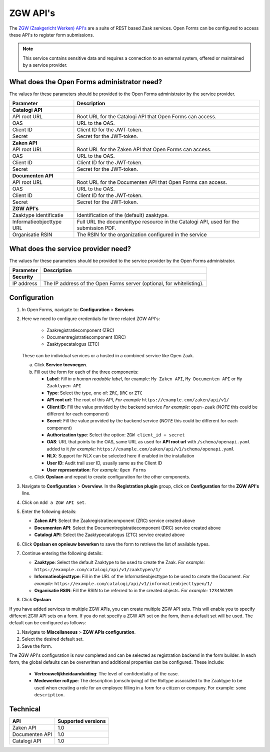 .. _configuration_registration_zgw:

=========
ZGW API's
=========

The `ZGW (Zaakgericht Werken) API's`_ are a suite of REST based Zaak services.
Open Forms can be configured to access these API's to register form submissions.

.. _`ZGW (Zaakgericht Werken) API's`: https://vng.nl/projecten/zaakgericht-werken-api

.. note::

   This service contains sensitive data and requires a connection to an
   external system, offered or maintained by a service provider.


What does the Open Forms administrator need?
============================================

The values for these parameters should be provided to the Open Forms
administrator by the service provider.

============================  =======================================================================================
Parameter                     Description
============================  =======================================================================================
**Catalogi API**
API root URL                  Root URL for the Catalogi API that Open Forms can access.
OAS                           URL to the OAS.
Client ID                     Client ID for the JWT-token.
Secret                        Secret for the JWT-token.
**Zaken API**
API root URL                  Root URL for the Zaken API that Open Forms can access.
OAS                           URL to the OAS.
Client ID                     Client ID for the JWT-token.
Secret                        Secret for the JWT-token.
**Documenten API**
API root URL                  Root URL for the Documenten API that Open Forms can access.
OAS                           URL to the OAS.
Client ID                     Client ID for the JWT-token.
Secret                        Secret for the JWT-token.
**ZGW API's**
Zaaktype identificatie        Identification of the (default) zaaktype.
Informatieobjecttype URL      Full URL the documenttype resource in the Catalogi API, used for the submission PDF.
Organisatie RSIN              The RSIN for the organization configured in the service
============================  =======================================================================================


What does the service provider need?
====================================

The values for these parameters should be provided to the service provider by
the Open Forms administrator.

============================  =======================================================================================
Parameter                     Description
============================  =======================================================================================
**Security**
IP address                    The IP address of the Open Forms server (optional, for whitelisting).
============================  =======================================================================================


Configuration
=============

#. In Open Forms, navigate to: **Configuration** > **Services**
#. Here we need to configure credentials for three related ZGW API's:

    - Zaakregistratiecomponent (ZRC)
    - Documentregistratiecomponent (DRC)
    - Zaaktypecatalogus (ZTC)

   These can be individual services or a hosted in a combined service like Open Zaak.

   a. Click **Service toevoegen**.
   b. Fill out the form for each of the three components:

      * **Label**: *Fill in a human readable label*, for example: ``My Zaken API``, ``My Documenten API`` or ``My Zaaktypen API``
      * **Type**: Select the type, one of: ``ZRC``, ``DRC`` or ``ZTC``
      * **API root url**: The root of this API, *For example* ``https://example.com/zaken/api/v1/``

      * **Client ID**: Fill the value provided by the backend service *For example:* ``open-zaak`` (*NOTE* this could be different for each component)
      * **Secret**: Fill the value provided by the backend service (*NOTE* this could be different for each component)
      * **Authorization type**: Select the option: ``ZGW client_id + secret``
      * **OAS**: URL that points to the OAS, same URL as used for **API root url** with ``/schema/openapi.yaml`` added to it
        *for example:* ``https://example.com/zaken/api/v1/schema/openapi.yaml``

      * **NLX**: Support for NLX can be selected here if enabled in the installation
      * **User ID**: Audit trail user ID, usually same as the Client ID
      * **User representation**: *For example:* ``Open Forms``

   c. Click **Opslaan** and repeat to create configuration for the other components.


#. Navigate to **Configuration** > **Overview**. In the **Registration plugin** group, click on **Configuration** for the **ZGW API's** line.
#. Click on ``Add a ZGW API set``.
#. Enter the following details:

   * **Zaken API**: Select the Zaakregistratiecomponent (ZRC) service created above
   * **Documenten API**: Select the Documentregistratiecomponent (DRC) service created above
   * **Catalogi API**: Select the Zaaktypecatalogus (ZTC) service created above

#. Click **Opslaan en opnieuw bewerken** to save the form to retrieve the list of available types.
#. Continue entering the following details:

   * **Zaaktype**: Select the default Zaaktype to be used to create the Zaak. *For example:* ``https://example.com/catalogi/api/v1/zaaktypen/1/``
   * **Informatieobjecttype**: Fill in the URL of the Informatieobjecttype to be used to create the Document. *For example:* ``https://example.com/catalogi/api/v1/informatieobjecttypen/1/``
   * **Organisatie RSIN**: Fill the RSIN to be referred to in the created objects. *For example:* ``123456789``

#. Click **Opslaan**

If you have added services to multiple ZGW APIs, you can create multiple ZGW API sets. This will enable you to specify
different ZGW API sets on a form. If you do not specify a ZGW API set on the form, then a default set will be used. The
default can be configured as follows:

#. Navigate to **Miscellaneous** > **ZGW APIs configuration**.
#. Select the desired default set.
#. Save the form.

The ZGW API's configuration is now completed and can be selected as registration backend in the form builder.
In each form, the global defaults can be overwritten and additional properties can be configured. These include:

   * **Vertrouwelijkheidaanduiding**: The level of confidentiality of the case.
   * **Medewerker roltype**: The description (omschrijving) of the Roltype associated to the Zaaktype to be used
     when creating a role for an employee filling in a form for a citizen or company.
     For example: ``some description``.


Technical
=========

================  ===================
API               Supported versions
================  ===================
Zaken API         1.0
Documenten API    1.0
Catalogi API      1.0
================  ===================
